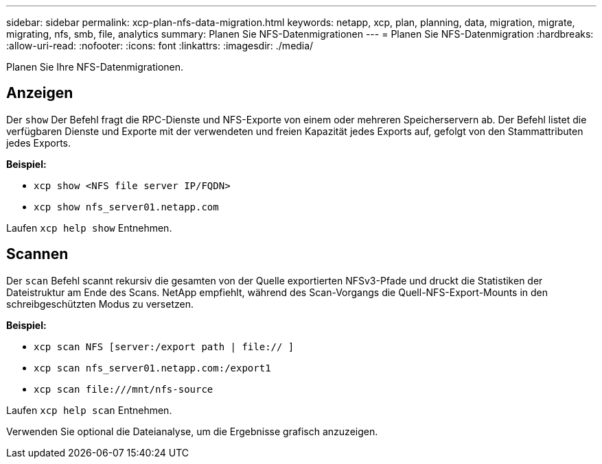 ---
sidebar: sidebar 
permalink: xcp-plan-nfs-data-migration.html 
keywords: netapp, xcp, plan, planning, data, migration, migrate, migrating, nfs, smb, file, analytics 
summary: Planen Sie NFS-Datenmigrationen 
---
= Planen Sie NFS-Datenmigration
:hardbreaks:
:allow-uri-read: 
:nofooter: 
:icons: font
:linkattrs: 
:imagesdir: ./media/


[role="lead"]
Planen Sie Ihre NFS-Datenmigrationen.



== Anzeigen

Der `show` Der Befehl fragt die RPC-Dienste und NFS-Exporte von einem oder mehreren Speicherservern ab. Der Befehl listet die verfügbaren Dienste und Exporte mit der verwendeten und freien Kapazität jedes Exports auf, gefolgt von den Stammattributen jedes Exports.

*Beispiel:*

* `xcp show <NFS file server IP/FQDN>`
* `xcp show nfs_server01.netapp.com`


Laufen `xcp help show` Entnehmen.



== Scannen

Der `scan` Befehl scannt rekursiv die gesamten von der Quelle exportierten NFSv3-Pfade und druckt die Statistiken der Dateistruktur am Ende des Scans. NetApp empfiehlt, während des Scan-Vorgangs die Quell-NFS-Export-Mounts in den schreibgeschützten Modus zu versetzen.

*Beispiel:*

* `xcp scan NFS [server:/export path | file:// ]`
* `xcp scan nfs_server01.netapp.com:/export1`
* `xcp scan \file:///mnt/nfs-source`


Laufen `xcp help scan` Entnehmen.

Verwenden Sie optional die Dateianalyse, um die Ergebnisse grafisch anzuzeigen.
